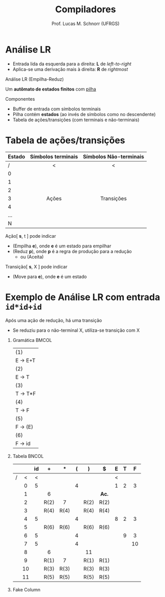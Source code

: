# -*- coding: utf-8 -*-
# -*- mode: org -*-
#+startup: beamer overview indent
#+LANGUAGE: pt-br
#+TAGS: noexport(n)
#+EXPORT_EXCLUDE_TAGS: noexport
#+EXPORT_SELECT_TAGS: export

#+Title: Compiladores
#+Author: Prof. Lucas M. Schnorr (UFRGS)
#+Date: \copyleft

#+LaTeX_CLASS: beamer
#+LaTeX_CLASS_OPTIONS: [xcolor=dvipsnames, aspectratio=169, presentation]
#+OPTIONS: title:nil H:1 num:t toc:nil \n:nil @:t ::t |:t ^:t -:t f:t *:t <:t
#+LATEX_HEADER: \input{../org-babel.tex}

#+latex: \newcommand{\mytitle}{Análise LR}
#+latex: \mytitleslide

* Análise ascendente _Empilha-Reduz_                                 :noexport:
Todos os ascendentes usam *Empilha-Reduz* (/shift-reduce/)

#+BEGIN_CENTER
Várias formas de detectar /handles/

LR(0) -- SLR(1) -- LR(1) -- LALR(1)
#+END_CENTER

#+Latex: \pause\vfill

Uma _pilha_ e um _buffer de entrada_
- *Empilha* (/shift/): empilha um token da entrada
- *Reduz* (/reduce/): realiza a poda do handle sempre no topo da pilha
- *Aceita*: reconhece a sentença de entrada
- *Erro*: ativa o tratamento de erros sintáticos

* Análise LR
- Entrada lida da esquerda para a direita: *L* de /left-to-right/
- Aplica-se uma derivação mais à direita: *R* de /rightmost/

#+Latex: \vfill\pause

#+BEGIN_CENTER
Análise LR
(Empilha-Reduz)

Um *autômato de estados finitos* com _pilha_
#+END_CENTER

#+Latex: \vfill\pause

Componentes
- Buffer de entrada com símbolos terminais
- Pilha contém *estados* (ao invés de símbolos como no descendente)
- Tabela de ações/transições (com terminais e não-terminais)

* Tabela de ações/transições

| Estado | Símbolos terminais | Símbolos Não-terminais |
|--------+--------------------+------------------------|
| /      | <                  | <                      |
| <l>    | <c>                | <c>                    |
| 0      |                    |                        |
| 1      |                    |                        |
| 2      |                    |                        |
| 3      | Ações              | Transições             |
| 4      |                    |                        |
| ...    |                    |                        |
| N      |                    |                        |
|--------+--------------------+------------------------|

#+Latex: \vfill\pause

Ação[ *s*, t ] pode indicar
+ (Empilha *e*), onde *e* é um estado para empilhar
+ (Reduz *p*), onde *p* é a regra de produção para a redução
  + ou (Aceita)
Transição[ *s*, X ] pode indicar
+ (Move para *e*), onde *e* é um estado

* Exemplo de Análise LR com entrada =id*id+id=

Após uma ação de redução, há uma transição
- Se reduziu para o não-terminal X, utiliza-se transição com X

** Gramática                                                         :BMCOL:
:PROPERTIES:
:BEAMER_col: 0.1
:END:

| (1)     |
| E \rightarrow E+T |
| (2)     |
| E \rightarrow T   |
| (3)     |
| T \rightarrow T*F |
| (4)     |
| T \rightarrow F   |
| (5)     |
| F \rightarrow (E) |
| (6)     |
| F \rightarrow id  |

#+BEGIN_EXPORT latex
\vrule{}
#+END_EXPORT

** Tabela                                                            :BNCOL:
:PROPERTIES:
:BEAMER_col: 0.6
:END:

|   |     | id  | +    | $*$  | (   | )    | $    | E   | T   | F   |
|---+-----+-----+------+------+-----+------+------+-----+-----+-----|
| / | <   | <   |      |      |     |      |      | <   |     |     |
|   | <c> | <c> | <c>  | <c>  | <c> | <c>  | <c>  | <c> | <c> | <c> |
|   | 0   | 5   |      |      | 4   |      |      | 1   | 2   | 3   |
|   | 1   |     | 6    |      |     |      | *Ac.*  |     |     |     |
|   | 2   |     | R(2) | 7    |     | R(2) | R(2) |     |     |     |
|   | 3   |     | R(4) | R(4) |     | R(4) | R(4) |     |     |     |
|   | 4   | 5   |      |      | 4   |      |      | 8   | 2   | 3   |
|   | 5   |     | R(6) | R(6) |     | R(6) | R(6) |     |     |     |
|   | 6   | 5   |      |      | 4   |      |      |     | 9   | 3   |
|   | 7   | 5   |      |      | 4   |      |      |     |     | 10  |
|   | 8   |     | 6    |      |     | 11   |      |     |     |     |
|   | 9   |     | R(1) | 7    |     | R(1) | R(1) |     |     |     |
|   | 10  |     | R(3) | R(3) |     | R(3) | R(3) |     |     |     |
|   | 11  |     | R(5) | R(5) |     | R(5) | R(5) |     |     |     |

** Fake Column
:PROPERTIES:
:BEAMER_col: 0.2
:END:
